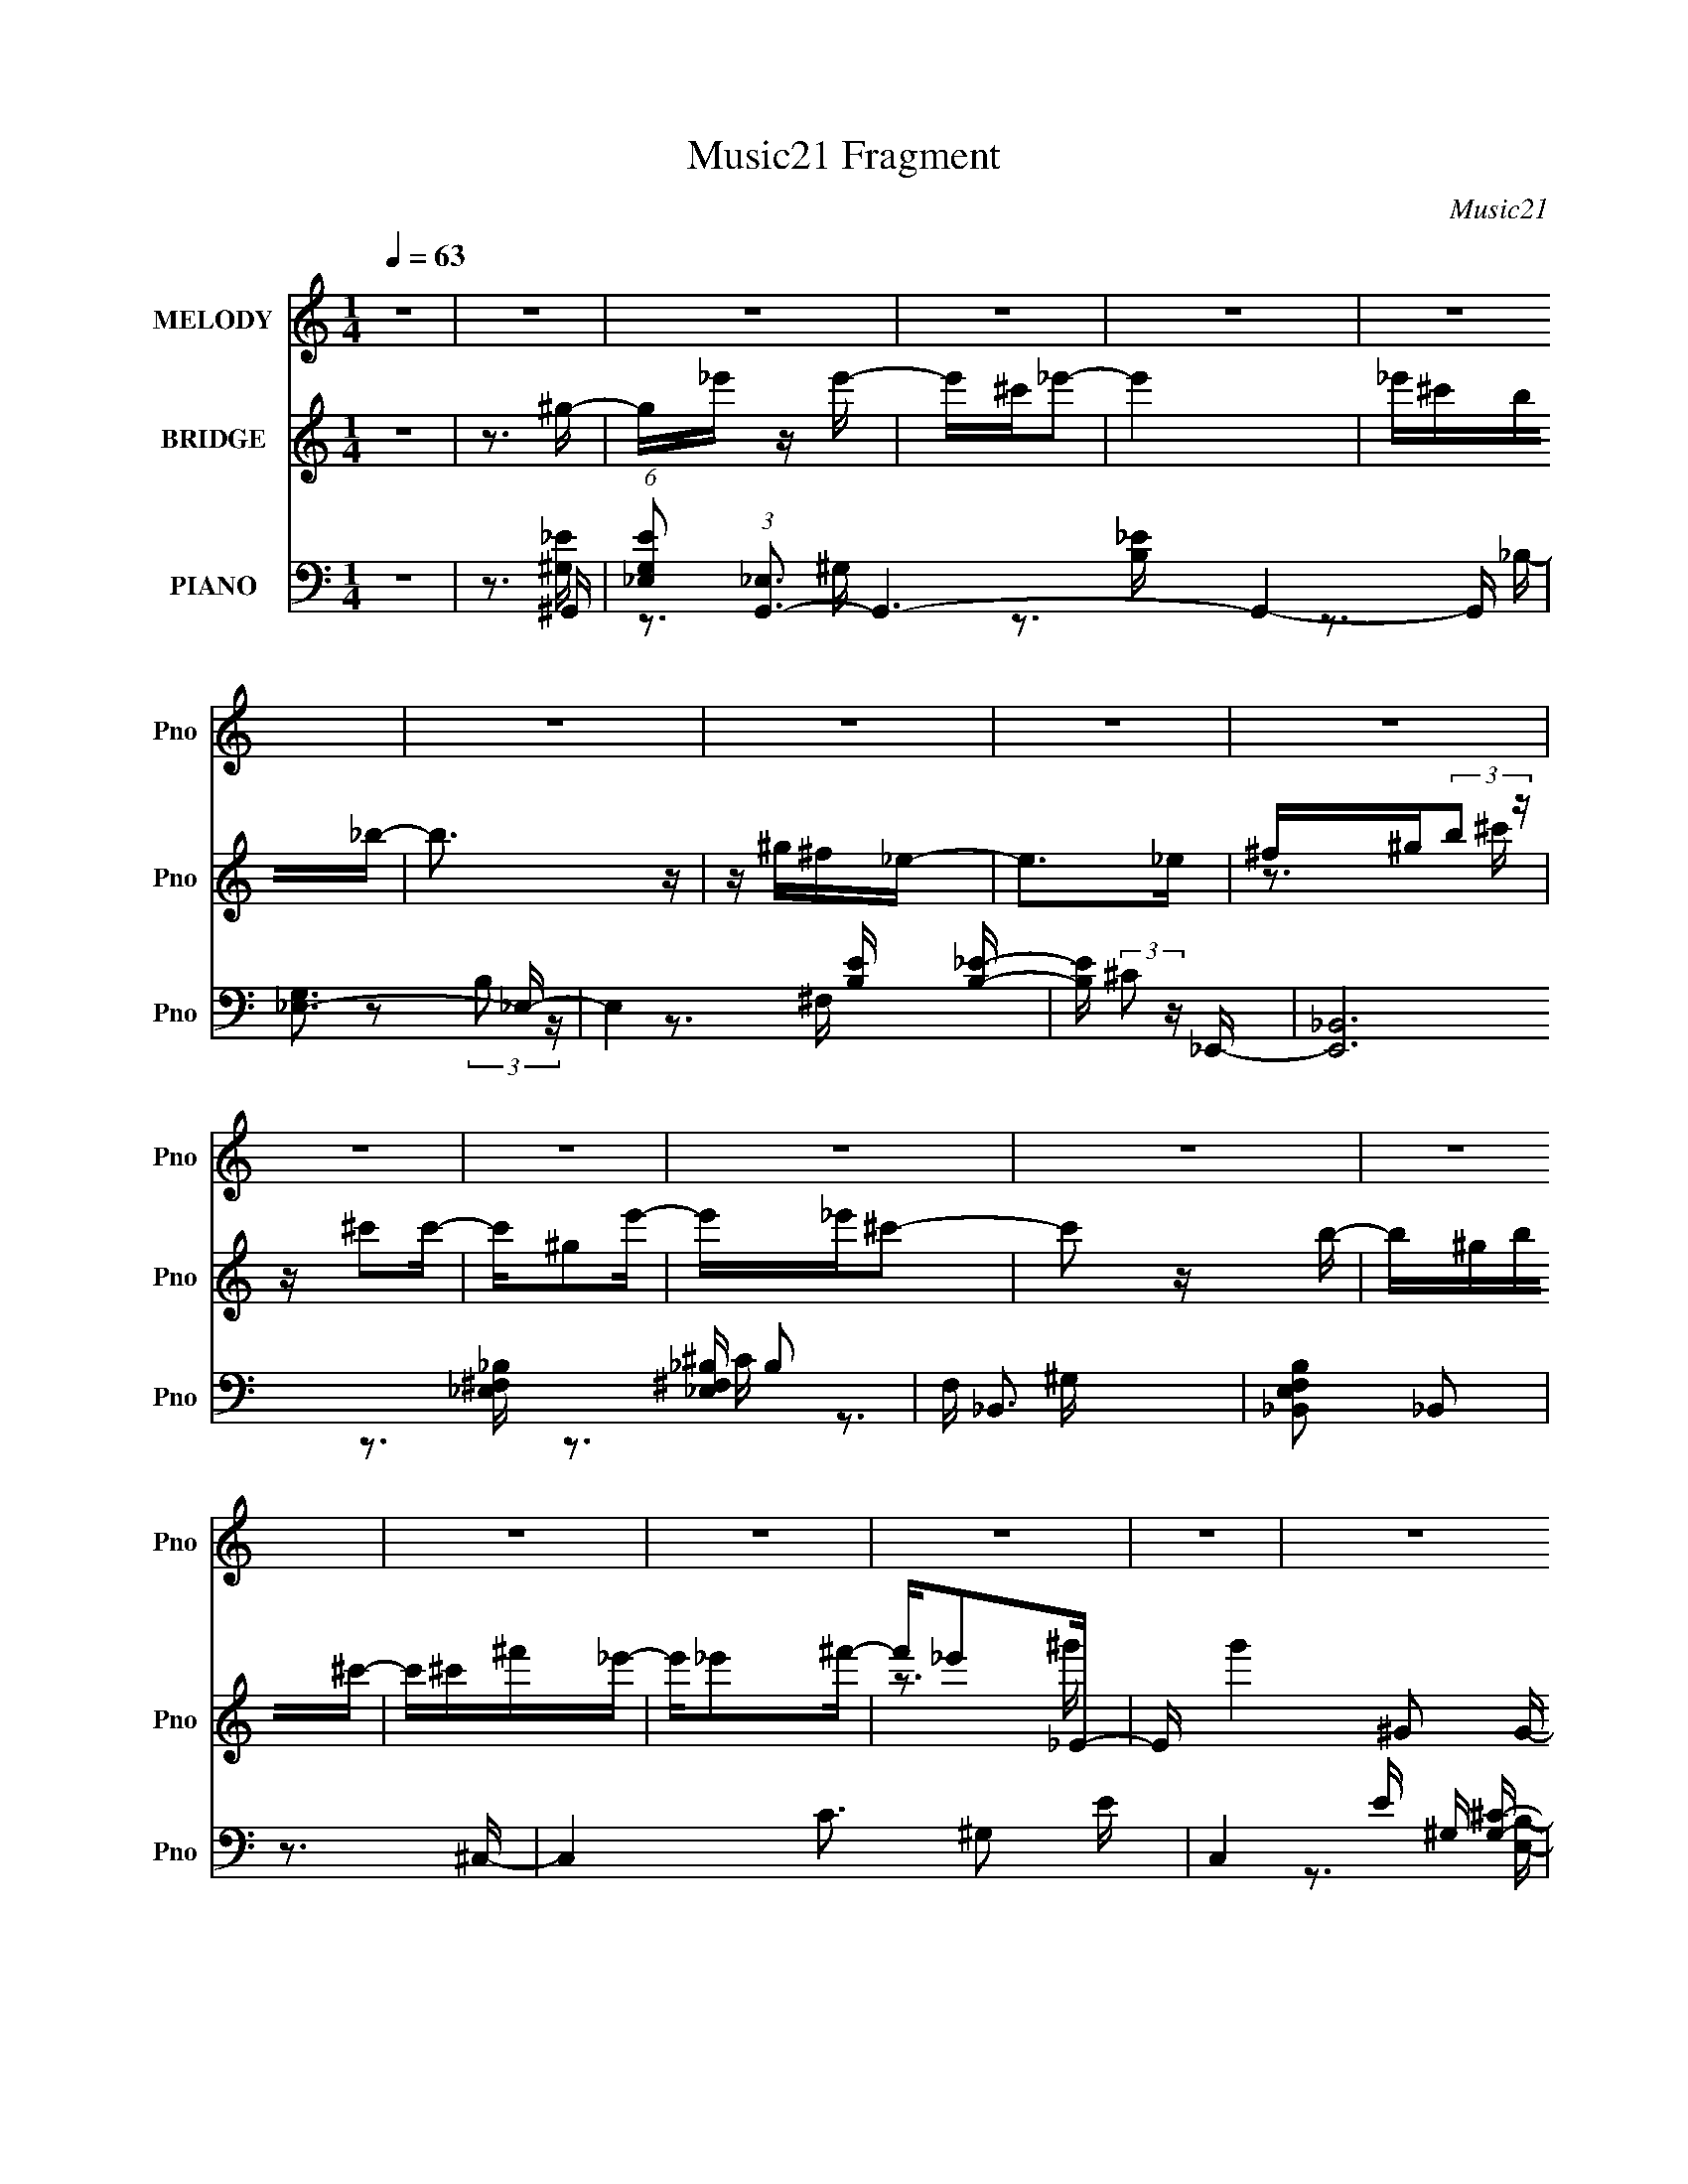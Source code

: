 X:1
T:Music21 Fragment
C:Music21
%%score 1 ( 2 3 ) ( 4 5 6 7 )
L:1/16
Q:1/4=63
M:1/4
I:linebreak $
K:none
V:1 treble nm="MELODY" snm="Pno"
V:2 treble nm="BRIDGE" snm="Pno"
V:3 treble 
L:1/4
V:4 bass nm="PIANO" snm="Pno"
V:5 bass 
V:6 bass 
V:7 bass 
V:1
 z4 | z4 | z4 | z4 | z4 | z4 | z4 | z4 | z4 | z4 | z4 | z4 | z4 | z4 | z4 | z4 | z4 | z4 | z4 | %19
 z4 | z4 | z4 | z4 | z4 | z4 | z4 | z4 | z4 | z4 | z4 | z4 | z4 | z4 | z3 ^G- | G_e2e- | %35
 e^c z _e- | e4- | e2 z _B- | B_BB^G- | G^F2^G- | G4- | G z2 ^G- | G^c z c- | cB2^c- | cB2^G- | %45
 G2 z B- | B^G2B- | B^c z _e- | e4- | e2 z _e- | e2<^g2 | z _e z ^c- | c4- | c2 z _e- | e^f2^c- | %55
 c_e2B- | B4 | z3 ^c- | c z ^cc- | c^G2^c- | c_e2^c- | c2 z ^F- | F2<_E2 | z ^F z ^G- | G4- | %65
 G2 z ^G- | G_e2e- | e^c z _e- | e4- | e2 z _B- | B_BB^G- | G^F2^G- | G4- | G z2 ^G- | G^c z c- | %75
 cB2^c- | cB2^G- | G2 z B- | B^G2B- | B^c z _e- | e4- | e2 z _e- | e2<^g2 | z _e z ^c- | c4- | %85
 c2 z _e- | e^f2^c- | c_e2B- | B4 | z3 ^c- | c z ^cc- | c^G2^c- | c_e2^c- | c2 z ^f- | f^f z f- | %95
 f_e2^g- | g4- | g2 z _e- | e^g z g- | g^f z ^g- | g4- | g2>_e2- | e_b2^g- | g^f^gf | %104
 (3:2:1^g2 ^f _e2- | e2>^G2- | G^c2c | z B z ^c- | c^G z G- | G2 z ^f- | f^g2^f- | f^c2_e- | e4- | %113
 e2 z _e- | e^g2^f- | f_e2^c- | c4- | c z2 ^f- | f_e2e- | e^c_e2 | z B3- | B2 z ^c- | c z ^cc | %123
 z _e2^f- | f_e z e- | e2 z ^c- | c2 z _e- | e2>^G2- | G4- | G2 z2 | z4 | z4 | z4 | z4 | z4 | z4 | %136
 z4 | z4 | z4 | z4 | z4 | z4 | z4 | z4 | z4 | z4 | z4 | z4 | z4 | z4 | z4 | z4 | z4 | z4 | z4 | %155
 z4 | z4 | z4 | z4 | z4 | z4 | z3 ^G- | G_e2e- | e^c z _e- | e4- | e2 z _B- | B_BB^G- | G^F2^G- | %168
 G4- | G z2 ^G- | G^c z c- | cB2^c- | cB2^G- | G2 z B- | B^G2B- | B^c z _e- | e4- | e2 z _e- | %178
 e2<^g2 | z _e z ^c- | c4- | c2 z _e- | e^f2^c- | c_e2B- | B4 | z3 ^c- | c z ^cc- | c^G2^c- | %188
 c_e2^c- | c2 z ^F- | F2<_E2 | z ^F z ^G- | G4- | G2 z ^G- | G_e2e- | e^c z _e- | e4- | e2 z _B- | %198
 B_BB^G- | G^F2^G- | G4- | G z2 ^G- | G^c z c- | cB2^c- | cB2^G- | G2 z B- | B^G2B- | B^c z _e- | %208
 e4- | e2 z _e- | e2<^g2 | z _e z ^c- | c4- | c2 z _e- | e^f2^c- | c_e2B- | B4 | z3 ^c- | %218
 c z ^cc- | c^G2^c- | c_e2^c- | c2 z ^f- | f^f z f- | f_e2^g- | g4- | g2 z _e- | e^g z g- | %227
 g^f z ^g- | g4- | g2>_e2- | e_b2^g- | g^f^gf | (3:2:1^g2 ^f _e2- | e2>^G2- | G^c2c | z B z ^c- | %236
 c^G z G- | G2 z ^f- | f^g2^f- | f^c2_e- | e4- | e2 z _e- | e^g2^f- | f_e2^c- | c4- | c z2 ^f- | %246
 f_e2e- | e^c_e2 | z B3- | B2 z ^c- | c z ^cc | z _e2^f- | f_e z e- | e2 z ^c- | c2 z _e- | %255
 e2>^G2- | G4- | G2 z _e- | e^g z g- | g^f z ^g- | g4- | g2>_e2- | e_b2^g- | g^f^gf | %264
 (3:2:1^g2 ^f _e2- | e2>^G2- | G^c2c | z B z ^c- | c^G z G- | G2 z ^f- | f^g2^f- | f^c2_e- | e4- | %273
 e2 z _e- | e^g2^f- | f_e2^c- | c4- | c z2 ^f- | f_e2e- | e^c_e2 | z B3- | B2 z ^c- | c z ^cc | %283
 z _e2^f- | f_e z e- | e2 z ^c- | c2 z _e- | e2>^G2- | G4- | G2 z ^c- | c z ^cc | z _e2^f- | %292
 f_e z e- | e2 z ^c- | c2 z2 | _e4- | e4- | e4 ^G- | G4- | G4- | G4- | G2 z2 |] %302
V:2
 z4 | z3 ^g- | g_e' z e'- | e'^c'_e'2- | e'4 | _e'^c'b_b- | b3 z | z ^g^f_e- | e2>_e2 | %9
 ^f^g(3:2:2b2 z | z ^c'2c'- | c'^g2e'- | e'_e'^c'2- | c'2 z b- | b^gb^c'- | c'^c'^f'_e'- | %16
 e'_e'2^f'- | f'_e'2_E- | E g'4- ^G2 G- | (6:5:1g'2 G _E ^C C- | C4- ^g2 ^c'- | [C^g]2 [^gc']_E- | %22
 E2 e'4 ^F ^C | z ^C_EB,- | B,4- ^g2 _e'- | B, e' ^G, B, ^C- | C2 c'4- ^C C- | c'2 C ^C _E ^F- | %28
 F _E3 | f' [^F_e']2^G- | G4- g'4- | G4- g'3 | G4- | G2 z2 | z4 | z4 | z4 | z4 | z4 | z4 | %40
 z ^g2g- | gb2^c'- | c'4- | c'2 z2 | z4 | z4 | z4 | z4 | z _b'2^g'- | g'^f'2_e'- | e'4- | e'3 z | %52
 z4 | z4 | z4 | z4 | z ^gb_e'- | e'b2^c'- | c'4- | c' z3 | z4 | z3 _e'- | e'4- | e'2 z ^g'- | %64
 g'2 z b' | _b'^g'_e' z | z4 | z4 | z4 | z4 | z4 | z4 | z ^G z G- | GB2^c- | c4- | c4- | c4- | %77
 c z3 | z4 | z4 | z (3:2:2_e4 z/ | b^f2^g- | g4- | g3 z | z3 [^G^c]- | [Gc]3 z | z4 | z4 | %88
 z _e2^c- | cB2^c- | c4- | c4- | c3 z | z3 ^f- | f2>_e2- | e^f2^g- | g2_b^g | (3:2:4_b2 z ^c'2 z | %98
 e2>^f2- | f_e2^g- | g4- | g2>_b2- | b4- | b^g2_b- | b^g2^f- | f_e2^c- | c4- | c4- | c2>^g2- | %109
 g2>^c'2- | c'2>b2- | b^c'2_e'- | e'4- | e'b2^g- | g4- | g3 z | z3 ^c'- | c'2>_e'2- | e'4- | %119
 e'^c'(3:2:2b2 z | g4- | g2 z ^c'- | c'4- | c'2 b z ^c'- | c'2>_e'2- | e'2 z ^c'- | c'2 z _e'- | %127
 e'2>^g2- | g4- | g2>_E2- | E2^G2 | z ^F2^G- | G4- ^g b- | G3 b ^g2 _E- | E2 b4- _B2- | %135
 (3:2:1b/ B ^G ^F _E- | E4- _e ^f- | [E_e]2 [_ef]^C- | C c4- ^C2- | c C ^G,2 E- | E_E^C2- | %141
 [Ce]2^g^F- | F2 (24:17:1[f^G]8 | F^C2_E- | E4- _b ^f ^g | [E_b]2 ^c'_E- | E2 e'4- ^G2- | %147
 e'2 G B _B ^G- | G4- | [G^g][Bb][^c^c']_B- | B2 b4- B _B- | (6:5:1b2 B ^G ^F _E- | E4- _b2 ^f- | %153
 [E_e]2 [_ef]^C- | C c4- ^C C- | (6:5:1[c_E]2 [_EC]4/3^F- | F e4- _E3- | %157
 e [E^F^f] (3:2:2[^F^f]/ z ^G- | G4- g _e b- | (3:2:1[b_e]/ [_eG-]2/3 [G-_b^g-]22/3 G2 | g4- | %161
 g2 z2 | z4 | z4 | z4 | z4 | z4 | z4 | z ^g2g- | gb2^c'- | c'4- | c'2 z2 | z4 | z4 | z4 | z4 | %176
 z _b'2^g'- | g'^f'2_e'- | e'4- | e'3 z | z4 | z4 | z4 | z4 | z ^gb_e'- | e'b2^c'- | c'4- | c' z3 | %188
 z4 | z3 _e'- | e'4- | e'2 z ^g'- | g'2 z b' | _b'^g'_e' z | z4 | z4 | z4 | z4 | z4 | z4 | %200
 z ^G z G- | GB2^c- | c4- | c4- | c4- | c z3 | z4 | z4 | z (3:2:2_e4 z/ | b^f2^g- | g4- | g3 z | %212
 z3 [^G^c]- | [Gc]3 z | z4 | z4 | z _e2^c- | cB2^c- | c4- | c4- | c3 z | z3 ^f- | f2>_e2- | %223
 e^f2^g- | g2_b^g | (3:2:4_b2 z ^c'2 z | e2>^f2- | f_e2^g- | g4- | g2>_b2- | b4- | b^g2_b- | %232
 b^g2^f- | f_e2^c- | c4- | c4- | c2>^g2- | g2>^c'2- | c'2>b2- | b^c'2_e'- | e'4- | e'b2^g- | g4- | %243
 g3 z | z3 ^c'- | c'2>_e'2- | e'4- | e'^c'(3:2:2b2 z | g4- | g2 z ^c'- | c'4- | c'2 b z ^c'- | %252
 c'2>_e'2- | e'2 z ^c'- | c'2 z _e'- | e'2>^g2- | g4- | g2>_e2- | e2>^f2- | f_e2^g- | g4- | %261
 g2>_b2- | b4- | b^g2_b- | b^g2^f- | f_e2^c- | c4- | c4- | c2>^g2- | g2>^c'2- | c'2>b2- | %271
 b^c'2_e'- | e'4- | e'b2^g- | g4- | g3 z | z3 ^c'- | c'2>_e'2- | e'4- | e'^c'(3:2:2b2 z | g4- | %281
 g2 z ^c'- | c'4- | c'2 b z ^c'- | c'2>_e'2- | e'2 z ^c'- | c'2 z _e'- | e'2>^G2 | z (3:2:2^G4 z/ | %289
 B_e2^c- | c4- | c2>_e2- | e2>^f2- | f (3:2:2_e4 z/ | c4 | _e4- | e4- | e2>^G2- | G4- | G4 | %300
 z ^G2B- | B^G2^c- | c3 z | z _e^cc- | c4 | z ^c_e_B- | B4- | B^G2^F- | F4 ^G- | G2>^G2- | G4- | %311
 G4- | G4- | G4- | G z3 |] %315
V:3
 x | x | x | x | x | x | x | x | x | z3/4 ^c'/4 | x | x | x | x | x | x | x | z3/4 ^g'/4- | x2 | %19
 x17/12 | x7/4 | z3/4 _e'/4- | x2 | x | x7/4 | z/4 b/^c'/4- x/4 | x2 | x3/2 | z/4 _e'/^f'/4- | %29
 z3/4 ^g'/4- | x2 | x7/4 | x | x | x | x | x | x | x | x | x | x | x | x | x | x | x | x | x | x | %50
 x | x | x | x | x | x | x | x | x | x | x | x | x | x | x | x | x | x | x | x | x | x | x | x | %74
 x | x | x | x | x | x | z3/4 _b/4- | x | x | x | x | x | x | x | x | x | x | x | x | x | x | x | %96
 x | z/4 b/4 z/4 _e/4- | x | x | x | x | x | x | x | x | x | x | x | x | x | x | x | x | x | x | %116
 x | x | x | z3/4 ^g/4- | x | x | x | x5/4 | x | x | x | x | x | x | x | x | x3/2 | %133
 z3/4 _b/4- x3/4 | x2 | x13/12 | x3/2 | z3/4 ^c/4- | x7/4 | x5/4 | x | z3/4 ^f/4- | %142
 z3/4 ^F/4- x11/12 | x | x7/4 | z/4 (3:2:2b/ z/4 _e'/4- | x2 | x3/2 | x | z3/4 _b/4- | x2 | %151
 x17/12 | x7/4 | z3/4 ^c/4- | x7/4 | z3/4 _e/4- | x2 | z/ ^G/4^g/4- | x7/4 | %159
 z/ (3:2:2_e/ z/4 x19/12 | x | x | x | x | x | x | x | x | x | x | x | x | x | x | x | x | x | x | %178
 x | x | x | x | x | x | x | x | x | x | x | x | x | x | x | x | x | x | x | x | x | x | x | x | %202
 x | x | x | x | x | x | z3/4 _b/4- | x | x | x | x | x | x | x | x | x | x | x | x | x | x | x | %224
 x | z/4 b/4 z/4 _e/4- | x | x | x | x | x | x | x | x | x | x | x | x | x | x | x | x | x | x | %244
 x | x | x | z3/4 ^g/4- | x | x | x | x5/4 | x | x | x | x | x | x | x | x | x | x | x | x | x | %265
 x | x | x | x | x | x | x | x | x | x | x | x | x | x | z3/4 ^g/4- | x | x | x | x5/4 | x | x | %286
 x | x | z3/4 B/4- | x | x | x | x | z3/4 ^c/4- | x | x | x | x | x | x | x | x | x | x | x | x | %306
 x | x | x5/4 | x | x | x | x | x | x |] %315
V:4
 z4 | z3 ^G,,- | (6:5:1[G,E_E,]2 (3:2:1[_E,G,,-]3 G,,6- G,,4- G,, | [G,_E,-]3 _E,- | %4
 E,4 [B,E] [B,_E]- | [B,E] (3:2:2^C2 z _E,,- | [E,,_B,,]12 B,2 | F, _B,,3 | [E,F,B,_B,,]2 _B,,2 | %9
 z3 ^C,- | C,4- C3 ^G,2 E- | C,4- E ^G, [G,^C]- | C,4 [G,C] [^CE]- | [CE] ^G, z [E,,B,]- | %14
 [E,,B,] [E,B,] B,, z [^F,,^F,_B,]- | [F,,F,B,] ^C, z _E,,- | [B,_B,,-]2 [_B,,E,,]2- E,,2- E,, | %17
 B,, [E^C](3:2:2B,2 z | [G,,_E,]6 G,3 | [B,E]2 x ^C,- | [C,E,]4 C2 | [CE] ^G, z _E,,- | %22
 [E,,_B,,]4 (6:5:1[E,F,]2 | [F,B,] _E, z ^G,,- | [G,,_E,]6 (6:5:1[G,B,]2 | [G,E_E,]2 z ^C,,- | %26
 (24:17:1[C,,^G,,-]8 [G,E]2 | G,, [G,C]3 _E,,- | [E,,-_B,,]4 E,, | [E,F,B,]4 ^G,,- | [G,,_E,]6 | %31
 [G,B,] _E,2^G,,- | (24:17:2[G,,_E,-]8 [G,B,E]2 | E, [B,_B,] _B,^G,,- | [G,_E,-]4 G,,8- G,,4- G,, | %35
 [B,E^G,]2 (3:2:1[^G,E,-]5/2 E,19/3- E, | [B,EG]^G,2[B,_E]- | [B,E]^G,2_E,,- | [E,,_E,]6 | %39
 (6:5:1[F,_E,]2 _E,/3 z ^G,,- | [G,,_E,-]6 G,2 | E,2 [G,B,] ^C,- | (24:17:1[C,^G,]8 E2 | C ^G,2^C | %44
 (6:5:1[E^G,]2 ^G,4/3^C, | C3 ^G,,- | (24:13:1[G,,_E,]8 G,3 (6:5:1B,2 | [B,E] ^G,2_E,,- | %48
 E,,4 B, _B,,2 [^F,_B,]- | [F,B,] _E, z ^G,,- | [G,_E,-]2 [_E,-B,G,,-]2 G,,3- G,, | %51
 E, [B,E^G,] ^G,^C,- | [C,E,]4 C2 | [CE] ^G, z _E,,- | E,,4- [E,F,]2 [^F,_B,]- | %55
 E,, [F,B,_E,] z ^G,,- | (24:17:2[G,,_E,-]8 [G,B,]2 | E, [G,B,E^G,] ^G,^C,- | %58
 C,4- (6:5:1[CE]2 ^G,2 [^CE] | (6:5:1[C,^G,]2 ^G,/3 z ^C,- | [C,^G,]3 (6:5:1[CG,]2 | %61
 [CE] x2 _E,,- | [E,,_B,B,]4 [EF] | [EF] _B, z ^G,,- | [G,,_E,]6 [G,B,E]2 | %65
 (3:2:1[G,B,E_E,]/ _E,5/3 z ^G,,- | [G,B,_E,]2 [_E,G,,-]2 G,,2- G,, | [B,E_E,]2 _E,^G,,- | %68
 [G,,_E,]4 (6:5:1[G,B,]2 | (6:5:1[G,B,]2 E3 ^G,, _E,,- | [E,,_E,_B,,-_B,-]4 | [B,,B,] _E, z ^G,,- | %72
 (24:17:2[G,,_E,]8 [G,B,]2 | [B,E] ^G, z ^C,- | (24:17:1[C,^G,G,]8 C | [CE] (3:2:2^G,4 z/ | %76
 (24:13:2[C,^G,G,-^C-]8 [CE]2 | [G,C] [E^C,^G,,-]3 | (24:13:1[G,,_E,]8 [G,B,] | %79
 [G,B,E] ^G,, z _E,,- | [F,B,] [E,,-_B,,_E,]4 E,, | [B,_B,,](3:2:2_E,2 z ^G,,- | %82
 (24:13:1[G,,_E,]8 | (6:5:1[G,B,E^G,,]2 ^G,,4/3^C,- | C,4- [CE] ^G, [G,^CE]- | %85
 C, [G,CE^C] (3:2:2^C/ z _E,,- | (24:17:1[E,,_B,,]8 B, | (6:5:1[E,F,_B,,]2 (3:2:2_B,, z ^G,,- | %88
 G,,4- (6:5:1G,2 _E,2 [B,_E]- | [G,,_E,]2 (3:2:2[_E,B,E] z/ ^C,- | C,3 C ^G,2 [^CE] | %91
 z (3:2:2^G,4 z/ | C,,4 C2 E ^G, [G,^C]- | [G,C^C,,]2 z _E,,- | [E,,_B,,]4 B, E2 | %95
 [B,F] [EF_B,] z ^G,,- | [G,,_E,-]7 (3:2:1[G,B,E]/ | (3:2:1[E,_B,^G,]2^G,2/3(3:2:2_E,2 z | %98
 [G_E,]2 _E,2 | (3:2:1[B,EG_E,]/ (3:2:2_E,7/2 z/ ^G,,- | [G,,_E,-]6 E | %101
 [E,_E]2 (3:2:2[_EG] z/ _E,,- | [E,,_B,,-]6 | (3:2:1[B,,_B,]4 [E_E,,-]2 | %104
 (24:13:2[E,,_B,,_E,-^F,-_B,-_E-]8 [F,B,]2 | [E,F,B,E_B,,]_E,, z ^C,,- | %106
 [CE^G,,-] [^G,,C,,]3- C,,- C,, | [G,,^C] (3:2:1[E^G,]/(3:2:2^G,3/2 z ^C,- | %108
 [C,^CC]3 (3:2:1[E^G,]/^G,2/3 | [E^C,](3:2:2^G,2 z ^F,,- | [F,,^C,^F,-_B,-]7 | %111
 [F,B,^C,] (3:2:1[^C,C]5/2 C/3 _E,,- | (24:17:1[E,,_B,,-]8 [E,B,] E2 | (3:2:1[B,,_B,]2 [EB,]4 | %114
 [G,,_E,]7 | [G,B,E_E,] (3:2:2_E,5/2 z/ ^C,- | (24:13:1[C,E,-]8 | [E,^C] (3:2:2[^CE]/ z C2- | %118
 [C_B,,]2 [_B,,E,,]2 (24:13:1E,,56/13 | [F,B,_B,,_E,]2(3:2:2_E,/ z ^G,,- | %120
 [G,,_E,^G,-B,-_E-]7 (3:2:1G,/ | (3:2:1[G,B,E_E,]/ (3:2:2_E,7/2 z/ ^C,- | [C,E,]4 C | %123
 (3:2:1[E^C]/ (3:2:2^C3/2 z C_E,,- | (3:2:1[E_B,,-]/ [_B,,E,,]11/3- E,,/3- E,, | %125
 [B,,_E] (3:2:2[_EB,F]/ z2 [^C=E^C,,^G^c] (3:2:1z/ | (3:2:1z4 [_E^F_E,,_B_e] (3:2:1z/ | %127
 (3:2:2z4 [^G,B,]2- | (3:2:1[G,B,_E,] [_E,G,,]7/3 [G,,^G,-_E-B,-]14/3 E | %129
 [_E,^G,]2 (3:2:1[G,EB,]/ B, ^G,,- | (48:41:1[G,,_E,]16 | [G,B,E] _E,3 | [B,E] _E,3- | %133
 [E,_E] (3:2:1[GB,]/(3:2:2B,3/2 z _E,,- | E,,4- _E,2 [E,^F,_B,] | E,,4- [^F,_B,]- | %136
 (24:17:1[E,,_B,,-]8 [F,B,] | [B,,_B,]2 [_B,E] (24:13:1[E^C,,-]80/13 | [C,,^G,]12 | %139
 [CE] z2 [^G,^C]- | (6:5:1[G,C^G,]2 ^G,4/3G, | [CE] ^G, z ^F,,- | %142
 [F,B,^C,-]2 [^C,F,,]2- F,,2- F,, | [C,^C] (3:2:1[^CF]/ F2/3 x _E,,- | (24:13:1[E,,_B,,]8 [E,F,]2 | %145
 ^F,_E, z ^G,,- | [G,,_E,-]6 G,3 (6:5:1B,2 | (12:7:1[E,^G,]4 [^G,B,E]2/3 [B,E^G,,-]4/3 | %148
 [G,,_E,-]6 (6:5:1[B,E]2 | [E,^G,]2 [^G,B,EG]_E,,- | [E,,_B,,-]6 (6:5:1[B,EF]2 | %151
 (12:7:1B,,4 [B,EF_E,,-]2 | (24:13:2[E,,_B,,]8 [B,EF]2 | (3:2:1[B^G]/ ^G2/3^F(3:2:2_E2 z | %154
 [C,^G,-]6 C2 | (12:7:1G,4 x2/3 _E,,- | [EFB_B,,-]2 [_B,,E,,]2- E,,2- E,, | B,, [FB_E]2^G,,- | %158
 [G,,_E,-]6 [EG]2 | E, ^G, z ^G,,- | [G,,_E,-]7 [G,B,E] | [E,_B,]2>^G,,2 | [G,_E,-]4 | %163
 [B,E^G,]2 (3:2:1[^G,E,-]5/2 E,19/3- E, | [B,EG]^G,2[B,_E]- | [B,E]^G,2_E,,- | [E,,_E,]6 | %167
 (6:5:1[F,_E,]2 _E,/3 z ^G,,- | [G,,_E,-]6 G,2 | E,2 [G,B,] ^C,- | (24:17:1[C,^G,]8 E2 | C ^G,2^C | %172
 (6:5:1[E^G,]2 ^G,4/3^C, | C3 ^G,,- | (24:13:1[G,,_E,]8 G,3 (6:5:1B,2 | [B,E] ^G,2_E,,- | %176
 E,,4 B, _B,,2 [^F,_B,]- | [F,B,] _E, z ^G,,- | [G,_E,-]2 [_E,-B,G,,-]2 G,,3- G,, | %179
 E, [B,E^G,] ^G,^C,- | [C,E,]4 C2 | [CE] ^G, z _E,,- | E,,4- [E,F,]2 [^F,_B,]- | %183
 E,, [F,B,_E,] z ^G,,- | (24:17:2[G,,_E,-]8 [G,B,]2 | E, [G,B,E^G,] ^G,^C,- | %186
 C,4- (6:5:1[CE]2 ^G,2 [^CE] | (6:5:1[C,^G,]2 ^G,/3 z ^C,- | [C,^G,]3 (6:5:1[CG,]2 | %189
 [CE] x2 _E,,- | [E,,_B,B,]4 [EF] | [EF] _B, z ^G,,- | [G,,_E,]6 [G,B,E]2 | %193
 (3:2:1[G,B,E_E,]/ _E,5/3 z ^G,,- | [G,B,_E,]2 [_E,G,,-]2 G,,2- G,, | [B,E_E,]2 _E,^G,,- | %196
 [G,,_E,]4 (6:5:1[G,B,]2 | (6:5:1[G,B,]2 E3 ^G,, _E,,- | [E,,_E,_B,,-_B,-]4 | [B,,B,] _E, z ^G,,- | %200
 (24:17:2[G,,_E,]8 [G,B,]2 | [B,E] ^G, z ^C,- | (24:17:1[C,^G,G,]8 C | [CE] (3:2:2^G,4 z/ | %204
 (24:13:2[C,^G,G,-^C-]8 [CE]2 | [G,C] [E^C,^G,,-]3 | (24:13:1[G,,_E,]8 [G,B,] | %207
 [G,B,E] ^G,, z _E,,- | [F,B,] [E,,-_B,,_E,]4 E,, | [B,_B,,](3:2:2_E,2 z ^G,,- | %210
 (24:13:1[G,,_E,]8 | (6:5:1[G,B,E^G,,]2 ^G,,4/3^C,- | C,4- [CE] ^G, [G,^CE]- | %213
 C, [G,CE^C] (3:2:2^C/ z _E,,- | (24:17:1[E,,_B,,]8 B, | (6:5:1[E,F,_B,,]2 (3:2:2_B,, z ^G,,- | %216
 G,,4- (6:5:1G,2 _E,2 [B,_E]- | [G,,_E,]2 (3:2:2[_E,B,E] z/ ^C,- | C,3 C ^G,2 [^CE] | %219
 z (3:2:2^G,4 z/ | C,,4 C2 E ^G, [G,^C]- | [G,C^C,,]2 z _E,,- | [E,,_B,,]4 B, E2 | %223
 [B,F] [EF_B,] z ^G,,- | [G,,_E,-]7 (3:2:1[G,B,E]/ | (3:2:1[E,_B,^G,]2^G,2/3(3:2:2_E,2 z | %226
 [G_E,]2 _E,2 | (3:2:1[B,EG_E,]/ (3:2:2_E,7/2 z/ ^G,,- | [G,,_E,-]6 E | %229
 [E,_E]2 (3:2:2[_EG] z/ _E,,- | [E,,_B,,-]6 | (3:2:1[B,,_B,]4 [E_E,,-]2 | %232
 (24:13:2[E,,_B,,_E,-^F,-_B,-_E-]8 [F,B,]2 | [E,F,B,E_B,,]_E,, z ^C,,- | %234
 [CE^G,,-] [^G,,C,,]3- C,,- C,, | [G,,^C] (3:2:1[E^G,]/(3:2:2^G,3/2 z ^C,- | %236
 [C,^CC]3 (3:2:1[E^G,]/^G,2/3 | [E^C,](3:2:2^G,2 z ^F,,- | [F,,^C,^F,-_B,-]7 | %239
 [F,B,^C,] (3:2:1[^C,C]5/2 C/3 _E,,- | (24:17:1[E,,_B,,-]8 [E,B,] E2 | (3:2:1[B,,_B,]2 [EB,]4 | %242
 [G,,_E,]7 | [G,B,E_E,] (3:2:2_E,5/2 z/ ^C,- | (24:13:1[C,E,-]8 | [E,^C] (3:2:2[^CE]/ z C2- | %246
 [C_B,,]2 [_B,,E,,]2 (24:13:1E,,56/13 | [F,B,_B,,_E,]2(3:2:2_E,/ z ^G,,- | %248
 [G,,_E,^G,-B,-_E-]7 (3:2:1G,/ | (3:2:1[G,B,E_E,]/ (3:2:2_E,7/2 z/ ^C,- | [C,E,]4 C | %251
 (3:2:1[E^C]/ (3:2:2^C3/2 z C_E,,- | (3:2:1[E_B,,-]/ [_B,,E,,]11/3- E,,/3- E,, | %253
 [B,,_E] (3:2:2[_EB,F]/ z2 [^C=E^C,,^G^c] (3:2:1z/ | (3:2:1z4 [_E^F_E,,_B_e] (3:2:1z/ | %255
 (3:2:2z4 [^G,B,]2- | (3:2:1[G,B,_E,] [_E,G,,]7/3 [G,,^G,-_E-B,-]14/3 E | %257
 (3:2:1[G,EB,_E,^G,]/ [_E,^G,]5/3B,^G,,- | [G,,_E,]6 G2 | (3:2:1[B,EG_E,]/ (3:2:2_E,7/2 z/ ^G,,- | %260
 [G,,_E,-]6 E | [E,_E]2 (3:2:2[_EG] z/ _E,,- | [E,,_B,,-]6 | (3:2:1[B,,_B,]4 [E_E,,-]2 | %264
 (24:13:2[E,,_B,,_E,-^F,-_B,-_E-]8 [F,B,]2 | [E,F,B,E_B,,]_E,, z ^C,,- | %266
 [CE^G,,-] [^G,,C,,]3- C,,- C,, | [G,,^C] (3:2:1[E^G,]/(3:2:2^G,3/2 z ^C,- | %268
 [C,^CC]3 (3:2:1[E^G,]/^G,2/3 | [E^C,](3:2:2^G,2 z ^F,,- | [F,,^C,^F,-_B,-]7 | %271
 [F,B,^C,] (3:2:1[^C,C]5/2 C/3 _E,,- | (24:17:1[E,,_B,,-]8 [E,B,] E2 | (3:2:1[B,,_B,]2 [EB,]4 | %274
 [G,,_E,]7 | [G,B,E_E,] (3:2:2_E,5/2 z/ ^C,- | (24:13:1[C,E,-]8 | [E,^C] (3:2:2[^CE]/ z C2- | %278
 [C_B,,]2 [_B,,E,,]2 (24:13:1E,,56/13 | [F,B,_B,,_E,]2(3:2:2_E,/ z ^G,,- | %280
 [G,,_E,^G,-B,-_E-]7 (3:2:1G,/ | (3:2:1[G,B,E_E,]/ (3:2:2_E,7/2 z/ ^C,- | [C,E,]4 C | %283
 (3:2:1[E^C]/ (3:2:2^C3/2 z C_E,,- | (3:2:1[E_B,,-]/ [_B,,E,,]11/3- E,,/3- E,, | %285
 [B,,_E] (3:2:2[_EB,F]/ z2 [^C=E^C,,^G^c] (3:2:1z/ | (3:2:1z4 [_E^F_E,,_B_e] (3:2:1z/ | %287
 (3:2:2z4 [^G,B,]2- | (3:2:1[G,B,_E,] [_E,G,,]7/3 [G,,^G,-_E-B,-]14/3 E | %289
 (3:2:1[G,EB,_E,^G,]/ [_E,^G,]5/3B,^C,- | [C,E,]4 C | (3:2:1[E^C]/ (3:2:2^C3/2 z C_E,,- | %292
 (3:2:1[E_B,,-]/ [_B,,E,,]11/3- E,,/3- E,, | [B,,_E] (3:2:2[_EB,F]/ z2 [^C=E^C,,^G^c] (3:2:1z/ | %294
 (3:2:2z4 [_E,^F,_B,]2- | _E4- [E,F,B,]4- E,,4 | E4- [E,F,B,]4- | E3 (6:5:1[E,F,B,B,-]2 | %298
 [B,_E,]2 (3:2:1[_E,G,G,,]5/2 G,,7/3 | [G,B,_E]2 (3[B,_E]/ z/ ^G,2 | %300
 (3:2:1[G^G,]2 (3^G,3/2 z/ [^G,,B,_E]2- | (3:2:1[G,,B,E^G,]2 ^G,5/3^C- | C [E^C,-]3 | %303
 C,4- G,4 (3:2:2^C2 [CE]2- | (3:2:1[CE] [C,-^G,]4 C, | z ^C z [_B,_E]- | %306
 [B,E_B,,-]2 [_B,,-E,,]2 E,,4 | [B,,_B,]2 [_B,F][B,_E]- | [B,E_B,,-]2 (3:2:1[_B,,E,,]3- E,,2- E,, | %309
 (3:2:1B,,/ [EF]4- (3:2:2B,/ _B,4- | (3:2:1[EF^G,,]/ [^G,,B,]11/3 | _E2 z2 | (3:2:1[G,_E-]8 | %313
 E z3 |] %314
V:5
 x4 | z3 [^G,_E]- | z3 ^G,- x32/3 | z3 [B,_E]- | x6 | z2 (3:2:2B,2 z | z3 ^F,- x10 | %7
 z3 [_E,^F,_B,]- | z3 [_E,^F,_B,] | z3 ^G, | x10 | x7 | x6 | z3 [E,B,]- | x5 | z3 _B,- | %16
 z3 _E, x3 | z3 ^G,,- | z3 [B,_E]- x5 | z3 ^C- | z3 ^G, x2 | z3 [_E,^F,]- | z3 _E, x5/3 | %23
 z3 [^G,B,]- | z3 [^G,_E]- x11/3 | z3 [^G,E]- | z3 [^G,^C]- x11/3 | x5 | z3 [_E,^F,_B,]- x | x5 | %30
 z3 [^G,B,]- x2 | z3 [^G,B,_E]- | z3 B,- x10/3 | z3 ^G,- | z3 [B,_E]- x13 | z3 [B,_E^G]- x7 | x4 | %37
 x4 | z3 ^F,- x2 | z3 ^G,- | z3 [^G,B,]- x4 | z3 E- | z3 ^C- x11/3 | z3 E- | z3 ^C- | z3 ^G,- | %46
 z3 [B,_E]- x5 | z3 _B,- | x8 | z3 ^G,- | z3 [B,_E]- x4 | z3 ^C- | z3 [^CE]- x2 | z3 [_E,^F,]- | %54
 x7 | z3 [^G,B,]- | z3 [^G,B,_E]- x10/3 | z3 [^CE]- | x26/3 | z3 ^G, | z3 [^CE]- x2/3 | z3 _B, | %62
 z3 [_E^F]- x | z3 [^G,B,_E]- | z3 [^G,B,_E]- x4 | z ^G, z [G,B,]- | z3 [B,_E]- x3 | z3 [^G,B,]- | %68
 z3 [^G,B,]- x5/3 | x20/3 | z3 ^F, | z3 [^G,B,]- | z3 ^G, x10/3 | z3 ^G, | z3 [^CE]- x8/3 | %75
 z3 ^C,- | z3 E- x2 | z3 [^G,B,]- | z3 [^G,B,_E]- x4/3 | z3 [^F,_B,]- | z2 _E,_B,- x2 | z2 ^F, z | %82
 z ^G, z [G,B,_E]- x/3 | z3 [^CE]- | x7 | z2 B,_B,- | z3 [_E,^F,]- x8/3 | z2 _E,^G,- | x26/3 | %89
 z (3:2:2^C2 z C- | x7 | z3 ^C,,- | x9 | z3 _B,- | z3 [_B,^F]- x3 | z3 [^G,B,_E]- | %96
 z ^G,_B,[G,=B,] x10/3 | z3 ^G,, | z (3:2:2_E2 z [B,E^G]- | z (3:2:2B,2 z2 | z ^G,3 x3 | z B,2 z | %102
 z _E,3 x2 | z (3:2:2^F,2 z [F,_B,]- x2/3 | z (3:2:2_E,2 z2 x2 | z3 [^CE]- | z (3:2:2^G,2 z E- x2 | %107
 z2 (3:2:2^C2 z | z (3:2:2^G,2 z E- | z2 ^C2 | z (3:2:2^F,2 z ^C- x3 | z (3:2:2^F,2 z [_E,_B,]- | %112
 z (3:2:2_E,4 z/ x14/3 | z (3:2:2_E,2 z ^G,,- x4/3 | z (3:2:2^G,2 z [G,B,_E]- x3 | %115
 z (3:2:2^G,4 z/ | z ^G,2E- x/3 | z (3:2:2^G,2 z _E,,- | z _E,2E, x7/3 | z2 (3:2:2^F,2 z | %120
 z (3:2:2^G,2 z2 x10/3 | z (3:2:2^G,2 z ^C- | z (3:2:2^G,2 z E- x | z (3:2:2^G,2 z _E- | %124
 z (3:2:2_B,2 z [B,^F]- x4/3 | z (3:2:2_B,2 z2 | x4 | z3 ^G,,- | z ^G, z2 x14/3 | x13/3 | %130
 z3 [^G,B,_E]- x29/3 | z3 [B,_E]- | z3 ^G- | z2 ^G,2 | x7 | x5 | z3 _E, x8/3 | z ^F,2 z x7/3 | %138
 z3 [^CE]- x8 | x4 | z3 [^CE]- | z3 [^F,_B,]- | z2 (3:2:2^C2 z x3 | z _B, z [_E,^F,]- | %144
 z3 [_E,_B,] x7/3 | z3 ^G,- | z3 [B,_E]- x20/3 | z3 [B,_E]- x/3 | z3 [B,_E^G]- x11/3 | %149
 z3 [_B,_E^F]- | z3 [_B,_E^F]- x11/3 | z3 [_B,_E^F]- x/3 | z3 _B- x2 | z3 ^C,- | z3 [^CE^G] x4 | %155
 z3 [_E^F_B]- | z3 _E x3 | z3 [_E^G]- | z3 [_E^G] x4 | z3 [^G,B,_E]- | z3 [^G,B,] x4 | z3 ^G,- | %162
 z3 [B,_E]- | z3 [B,_E^G]- x7 | x4 | x4 | z3 ^F,- x2 | z3 ^G,- | z3 [^G,B,]- x4 | z3 E- | %170
 z3 ^C- x11/3 | z3 E- | z3 ^C- | z3 ^G,- | z3 [B,_E]- x5 | z3 _B,- | x8 | z3 ^G,- | z3 [B,_E]- x4 | %179
 z3 ^C- | z3 [^CE]- x2 | z3 [_E,^F,]- | x7 | z3 [^G,B,]- | z3 [^G,B,_E]- x10/3 | z3 [^CE]- | %186
 x26/3 | z3 ^G, | z3 [^CE]- x2/3 | z3 _B, | z3 [_E^F]- x | z3 [^G,B,_E]- | z3 [^G,B,_E]- x4 | %193
 z ^G, z [G,B,]- | z3 [B,_E]- x3 | z3 [^G,B,]- | z3 [^G,B,]- x5/3 | x20/3 | z3 ^F, | z3 [^G,B,]- | %200
 z3 ^G, x10/3 | z3 ^G, | z3 [^CE]- x8/3 | z3 ^C,- | z3 E- x2 | z3 [^G,B,]- | z3 [^G,B,_E]- x4/3 | %207
 z3 [^F,_B,]- | z2 _E,_B,- x2 | z2 ^F, z | z ^G, z [G,B,_E]- x/3 | z3 [^CE]- | x7 | z2 B,_B,- | %214
 z3 [_E,^F,]- x8/3 | z2 _E,^G,- | x26/3 | z (3:2:2^C2 z C- | x7 | z3 ^C,,- | x9 | z3 _B,- | %222
 z3 [_B,^F]- x3 | z3 [^G,B,_E]- | z ^G,_B,[G,=B,] x10/3 | z3 ^G,, | z (3:2:2_E2 z [B,E^G]- | %227
 z (3:2:2B,2 z2 | z ^G,3 x3 | z B,2 z | z _E,3 x2 | z (3:2:2^F,2 z [F,_B,]- x2/3 | %232
 z (3:2:2_E,2 z2 x2 | z3 [^CE]- | z (3:2:2^G,2 z E- x2 | z2 (3:2:2^C2 z | z (3:2:2^G,2 z E- | %237
 z2 ^C2 | z (3:2:2^F,2 z ^C- x3 | z (3:2:2^F,2 z [_E,_B,]- | z (3:2:2_E,4 z/ x14/3 | %241
 z (3:2:2_E,2 z ^G,,- x4/3 | z (3:2:2^G,2 z [G,B,_E]- x3 | z (3:2:2^G,4 z/ | z ^G,2E- x/3 | %245
 z (3:2:2^G,2 z _E,,- | z _E,2E, x7/3 | z2 (3:2:2^F,2 z | z (3:2:2^G,2 z2 x10/3 | %249
 z (3:2:2^G,2 z ^C- | z (3:2:2^G,2 z E- x | z (3:2:2^G,2 z _E- | z (3:2:2_B,2 z [B,^F]- x4/3 | %253
 z (3:2:2_B,2 z2 | x4 | z3 ^G,,- | z ^G, z2 x14/3 | z3 ^G- | z (3:2:2_E2 z [B,E^G]- x4 | %259
 z (3:2:2B,2 z2 | z ^G,3 x3 | z B,2 z | z _E,3 x2 | z (3:2:2^F,2 z [F,_B,]- x2/3 | %264
 z (3:2:2_E,2 z2 x2 | z3 [^CE]- | z (3:2:2^G,2 z E- x2 | z2 (3:2:2^C2 z | z (3:2:2^G,2 z E- | %269
 z2 ^C2 | z (3:2:2^F,2 z ^C- x3 | z (3:2:2^F,2 z [_E,_B,]- | z (3:2:2_E,4 z/ x14/3 | %273
 z (3:2:2_E,2 z ^G,,- x4/3 | z (3:2:2^G,2 z [G,B,_E]- x3 | z (3:2:2^G,4 z/ | z ^G,2E- x/3 | %277
 z (3:2:2^G,2 z _E,,- | z _E,2E, x7/3 | z2 (3:2:2^F,2 z | z (3:2:2^G,2 z2 x10/3 | %281
 z (3:2:2^G,2 z ^C- | z (3:2:2^G,2 z E- x | z (3:2:2^G,2 z _E- | z (3:2:2_B,2 z [B,^F]- x4/3 | %285
 z (3:2:2_B,2 z2 | x4 | z3 ^G,,- | z ^G, z2 x14/3 | z3 ^C- | z (3:2:2^G,2 z E- x | %291
 z (3:2:2^G,2 z _E- | z (3:2:2_B,2 z [B,^F]- x4/3 | z (3:2:2_B,2 z2 | (3:2:2z4 _E,,2- | x12 | x8 | %297
 z3 ^G,- x2/3 | z3 ^G,- x2 | (3:2:2z4 ^G2- | (3:2:2z4 ^G,2 | (3:2:1z4 ^C,, (3:2:1z/ | z3 ^G,- | %303
 x32/3 | (3:2:2z4 [^GE^C^G,]2 x5/3 | z3 _E,,- | z3 ^F- x4 | z3 _E,,- | z3 [_E^F]- x3 | x22/3 | %310
 (3:2:2z2 _E,4 | (3:2:2z2 ^G,4- | (3:2:1z4 [_e^g] (3:2:1z/ x4/3 | x4 |] %314
V:6
 x4 | x4 | x44/3 | x4 | x6 | z3 _B,- | x14 | x4 | x4 | z3 ^C- | x10 | x7 | x6 | x4 | x5 | x4 | %16
 z3 _E- x3 | z3 ^G,- | x9 | x4 | z3 [^CE]- x2 | x4 | z3 [^F,_B,]- x5/3 | x4 | x23/3 | x4 | x23/3 | %27
 x5 | x5 | x5 | x6 | x4 | x22/3 | x4 | x17 | x11 | x4 | x4 | x6 | x4 | x8 | x4 | x23/3 | x4 | x4 | %45
 z3 B,- | x9 | x4 | x8 | z3 B,- | x8 | x4 | x6 | x4 | x7 | x4 | x22/3 | x4 | x26/3 | z3 ^C- | %60
 x14/3 | z3 [_E^F]- | x5 | x4 | x8 | x4 | x7 | x4 | z3 _E- x5/3 | x20/3 | x4 | x4 | %72
 z3 [B,_E]- x10/3 | z3 ^C- | x20/3 | z3 [^CE]- | x6 | x4 | x16/3 | x4 | x6 | x4 | x13/3 | x4 | x7 | %85
 x4 | x20/3 | x4 | x26/3 | z2 B, z | x7 | z3 ^C- | x9 | z3 _E- | z3 [_E^F]- x3 | x4 | x22/3 | %97
 z3 ^G- | z2 B, z | z2 _E2- | z2 (3:2:2B,2 z x3 | z2 (3:2:2^G,2 z | z2 ^F,2 x2 | %103
 z2 (3:2:2_E,2 z x2/3 | z2 [^F,_B,] z x2 | x4 | z2 ^C z x2 | z3 E- | x4 | x4 | z2 _B, z x3 | %111
 z2 _B,_E- | z2 (3:2:2_B,2 z x14/3 | x16/3 | z2 B, z x3 | z2 B,2 | z2 (3:2:2^C2 z x/3 | x4 | %118
 z2 ^F,[F,_B,]- x7/3 | z3 ^G,- | z2 B, z x10/3 | z2 [_B,=B,] z | z2 (3:2:2^C2 z x | x4 | %124
 z2 _E z x4/3 | x4 | x4 | z3 _E- | x26/3 | x13/3 | x41/3 | x4 | x4 | x4 | x7 | x5 | z3 _E- x8/3 | %137
 z2 _E, z x7/3 | x12 | x4 | x4 | x4 | z3 ^F- x3 | x4 | x19/3 | z3 B,- | x32/3 | x13/3 | x23/3 | %149
 x4 | x23/3 | x13/3 | x6 | z3 ^C- | x8 | x4 | z3 [^F_B]- x3 | x4 | x8 | x4 | x8 | x4 | x4 | x11 | %164
 x4 | x4 | x6 | x4 | x8 | x4 | x23/3 | x4 | x4 | z3 B,- | x9 | x4 | x8 | z3 B,- | x8 | x4 | x6 | %181
 x4 | x7 | x4 | x22/3 | x4 | x26/3 | z3 ^C- | x14/3 | z3 [_E^F]- | x5 | x4 | x8 | x4 | x7 | x4 | %196
 z3 _E- x5/3 | x20/3 | x4 | x4 | z3 [B,_E]- x10/3 | z3 ^C- | x20/3 | z3 [^CE]- | x6 | x4 | x16/3 | %207
 x4 | x6 | x4 | x13/3 | x4 | x7 | x4 | x20/3 | x4 | x26/3 | z2 B, z | x7 | z3 ^C- | x9 | z3 _E- | %222
 z3 [_E^F]- x3 | x4 | x22/3 | z3 ^G- | z2 B, z | z2 _E2- | z2 (3:2:2B,2 z x3 | z2 (3:2:2^G,2 z | %230
 z2 ^F,2 x2 | z2 (3:2:2_E,2 z x2/3 | z2 [^F,_B,] z x2 | x4 | z2 ^C z x2 | z3 E- | x4 | x4 | %238
 z2 _B, z x3 | z2 _B,_E- | z2 (3:2:2_B,2 z x14/3 | x16/3 | z2 B, z x3 | z2 B,2 | %244
 z2 (3:2:2^C2 z x/3 | x4 | z2 ^F,[F,_B,]- x7/3 | z3 ^G,- | z2 B, z x10/3 | z2 [_B,=B,] z | %250
 z2 (3:2:2^C2 z x | x4 | z2 _E z x4/3 | x4 | x4 | z3 _E- | x26/3 | x4 | z2 B, z x4 | z2 _E2- | %260
 z2 (3:2:2B,2 z x3 | z2 (3:2:2^G,2 z | z2 ^F,2 x2 | z2 (3:2:2_E,2 z x2/3 | z2 [^F,_B,] z x2 | x4 | %266
 z2 ^C z x2 | z3 E- | x4 | x4 | z2 _B, z x3 | z2 _B,_E- | z2 (3:2:2_B,2 z x14/3 | x16/3 | %274
 z2 B, z x3 | z2 B,2 | z2 (3:2:2^C2 z x/3 | x4 | z2 ^F,[F,_B,]- x7/3 | z3 ^G,- | z2 B, z x10/3 | %281
 z2 [_B,=B,] z | z2 (3:2:2^C2 z x | x4 | z2 _E z x4/3 | x4 | x4 | z3 _E- | x26/3 | x4 | %290
 z2 (3:2:2^C2 z x | x4 | z2 _E z x4/3 | x4 | x4 | x12 | x8 | z3 ^G,,- x2/3 | x6 | x4 | x4 | z3 E- | %302
 x4 | x32/3 | x17/3 | x4 | x8 | x4 | z3 _B,- x3 | x22/3 | (3:2:2z4 ^G,2 | x4 | x16/3 | x4 |] %314
V:7
 x4 | x4 | x44/3 | x4 | x6 | x4 | x14 | x4 | x4 | x4 | x10 | x7 | x6 | x4 | x5 | x4 | x7 | x4 | %18
 x9 | x4 | x6 | x4 | x17/3 | x4 | x23/3 | x4 | x23/3 | x5 | x5 | x5 | x6 | x4 | x22/3 | x4 | x17 | %35
 x11 | x4 | x4 | x6 | x4 | x8 | x4 | x23/3 | x4 | x4 | x4 | x9 | x4 | x8 | x4 | x8 | x4 | x6 | x4 | %54
 x7 | x4 | x22/3 | x4 | x26/3 | x4 | x14/3 | x4 | x5 | x4 | x8 | x4 | x7 | x4 | x17/3 | x20/3 | %70
 x4 | x4 | x22/3 | x4 | x20/3 | x4 | x6 | x4 | x16/3 | x4 | x6 | x4 | x13/3 | x4 | x7 | x4 | %86
 x20/3 | x4 | x26/3 | x4 | x7 | z3 E- | x9 | x4 | x7 | x4 | x22/3 | x4 | x4 | x4 | z3 ^G- x3 | x4 | %102
 z3 _E- x2 | x14/3 | x6 | x4 | x6 | x4 | x4 | x4 | x7 | x4 | z3 _E- x14/3 | x16/3 | x7 | x4 | %116
 x13/3 | x4 | x19/3 | x4 | x22/3 | x4 | x5 | x4 | x16/3 | x4 | x4 | x4 | x26/3 | x13/3 | x41/3 | %131
 x4 | x4 | x4 | x7 | x5 | x20/3 | x19/3 | x12 | x4 | x4 | x4 | x7 | x4 | x19/3 | x4 | x32/3 | %147
 x13/3 | x23/3 | x4 | x23/3 | x13/3 | x6 | x4 | x8 | x4 | x7 | x4 | x8 | x4 | x8 | x4 | x4 | x11 | %164
 x4 | x4 | x6 | x4 | x8 | x4 | x23/3 | x4 | x4 | x4 | x9 | x4 | x8 | x4 | x8 | x4 | x6 | x4 | x7 | %183
 x4 | x22/3 | x4 | x26/3 | x4 | x14/3 | x4 | x5 | x4 | x8 | x4 | x7 | x4 | x17/3 | x20/3 | x4 | %199
 x4 | x22/3 | x4 | x20/3 | x4 | x6 | x4 | x16/3 | x4 | x6 | x4 | x13/3 | x4 | x7 | x4 | x20/3 | %215
 x4 | x26/3 | x4 | x7 | z3 E- | x9 | x4 | x7 | x4 | x22/3 | x4 | x4 | x4 | z3 ^G- x3 | x4 | %230
 z3 _E- x2 | x14/3 | x6 | x4 | x6 | x4 | x4 | x4 | x7 | x4 | z3 _E- x14/3 | x16/3 | x7 | x4 | %244
 x13/3 | x4 | x19/3 | x4 | x22/3 | x4 | x5 | x4 | x16/3 | x4 | x4 | x4 | x26/3 | x4 | x8 | x4 | %260
 z3 ^G- x3 | x4 | z3 _E- x2 | x14/3 | x6 | x4 | x6 | x4 | x4 | x4 | x7 | x4 | z3 _E- x14/3 | %273
 x16/3 | x7 | x4 | x13/3 | x4 | x19/3 | x4 | x22/3 | x4 | x5 | x4 | x16/3 | x4 | x4 | x4 | x26/3 | %289
 x4 | x5 | x4 | x16/3 | x4 | x4 | x12 | x8 | x14/3 | x6 | x4 | x4 | x4 | x4 | x32/3 | x17/3 | x4 | %306
 x8 | x4 | x7 | x22/3 | x4 | x4 | x16/3 | x4 |] %314
